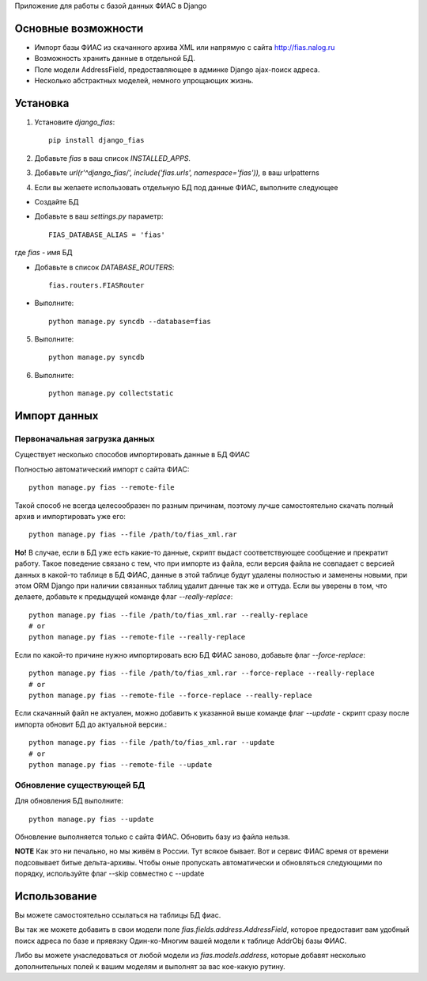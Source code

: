 Приложение для работы с базой данных ФИАС в Django

Основные возможности
====================

* Импорт базы ФИАС из скачанного архива XML или напрямую с сайта http://fias.nalog.ru
* Возможность хранить данные в отдельной БД.
* Поле модели AddressField, предоставляющее в админке Django ajax-поиск адреса.
* Несколько абстрактных моделей, немного упрощающих жизнь.

Установка
============

1. Установите `django_fias`::

        pip install django_fias

2. Добавьте `fias` в ваш список `INSTALLED_APPS`.
3. Добавьте `url(r'^django_fias/', include('fias.urls', namespace='fias')),` в ваш urlpatterns
4. Если вы желаете использовать отдельную БД под данные ФИАС, выполните следующее

* Создайте БД
* Добавьте в ваш `settings.py` параметр::

        FIAS_DATABASE_ALIAS = 'fias'

где `fias` - имя БД

* Добавьте в список `DATABASE_ROUTERS`::

        fias.routers.FIASRouter

* Выполните::

        python manage.py syncdb --database=fias

5. Выполните::

        python manage.py syncdb

6. Выполните::

        python manage.py collectstatic

Импорт данных
==============

Первоначальная загрузка данных
------------------------------
Существует несколько способов импортировать данные в БД ФИАС

Полностью автоматический импорт с сайта ФИАС::

        python manage.py fias --remote-file

Такой способ не всегда целесообразен по разным причинам, поэтому лучше самостоятельно скачать полный архив и импортировать уже его::

        python manage.py fias --file /path/to/fias_xml.rar

**Но!**
В случае, если в БД уже есть какие-то данные, скрипт выдаст соответствующее сообщение и прекратит работу.
Такое поведение связано с тем, что при импорте из файла, если версия файла не совпадает с версией данных в какой-то таблице в БД ФИАС,
данные в этой таблице будут удалены полностью и заменены новыми, при этом
ORM Django при наличии связанных таблиц удалит данные так же и оттуда.
Если вы уверены в том, что делаете, добавьте к предыдущей команде флаг *--really-replace*::

        python manage.py fias --file /path/to/fias_xml.rar --really-replace
        # or
        python manage.py fias --remote-file --really-replace

Если по какой-то причине нужно импортировать всю БД ФИАС заново, добавьте флаг *--force-replace*::

        python manage.py fias --file /path/to/fias_xml.rar --force-replace --really-replace
        # or
        python manage.py fias --remote-file --force-replace --really-replace

Если скачанный файл не актуален, можно добавить к указанной выше команде флаг *--update* - скрипт сразу после импорта обновит БД до актуальной версии.::

        python manage.py fias --file /path/to/fias_xml.rar --update
        # or
        python manage.py fias --remote-file --update

Обновление существующей БД
--------------------------
Для обновления БД выполните::

        python manage.py fias --update

Обновление выполняется только с сайта ФИАС. Обновить базу из файла нельзя.

**NOTE**
Как это ни печально, но мы живём в России. Тут всякое бывает. Вот и сервис ФИАС время от времени подсовывает битые дельта-архивы.
Чтобы оные пропускать автоматически и обновляться следующими по порядку, используйте флаг --skip совместно с --update

Использование
==============

Вы можете самостоятельно ссылаться на таблицы БД фиас.

Вы так же можете добавить в свои модели поле `fias.fields.address.AddressField`, которое предоставит вам удобный
поиск адреса по базе и прявязку Один-ко-Многим вашей модели к таблице AddrObj базы ФИАС.

Либо вы можете унаследоваться от любой модели из `fias.models.address`, которые добавят несколько дополнительных
полей к вашим моделям и выполнят за вас кое-какую рутину.